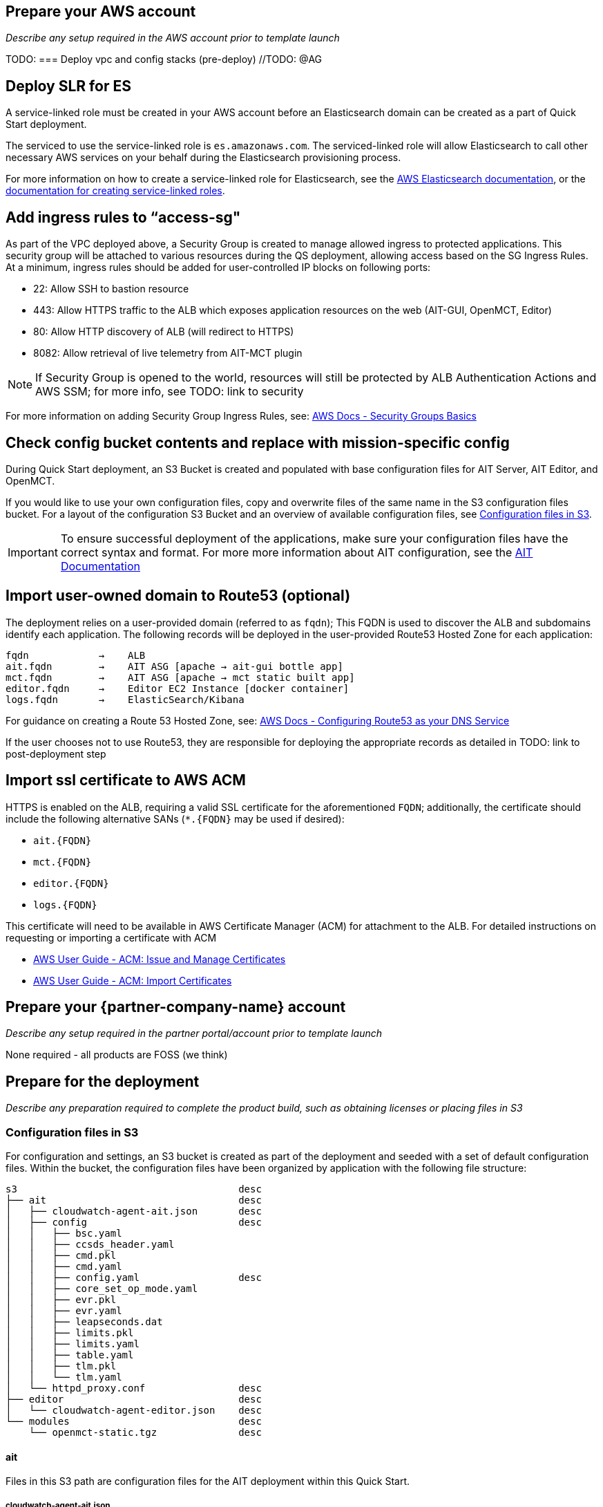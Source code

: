 // If no preparation is required, remove all content from here

== Prepare your AWS account

_Describe any setup required in the AWS account prior to template launch_

TODO:
=== Deploy vpc and config stacks (pre-deploy) //TODO: @AG


== Deploy SLR for ES
A service-linked role must be created in your AWS account before an Elasticsearch domain can be created as a part of Quick Start deployment.

The serviced to use the service-linked role is `es.amazonaws.com`.  The serviced-linked role will allow Elasticsearch to call other necessary AWS services on your behalf during the Elasticsearch provisioning process.

For more information on how to create a service-linked role for Elasticsearch, see the https://docs.aws.amazon.com/elasticsearch-service/latest/developerguide/slr-es.html[AWS Elasticsearch documentation], or the https://docs.aws.amazon.com/IAM/latest/UserGuide/using-service-linked-roles.html#create-service-linked-role[documentation for creating service-linked roles].

== Add ingress rules to “access-sg"
As part of the VPC deployed above, a Security Group is created to manage allowed ingress to protected applications. This security group will be attached to various resources during the QS deployment, allowing access based on the SG Ingress Rules. At a minimum, ingress rules should be added for user-controlled IP blocks on following ports:

- 22: Allow SSH to bastion resource
- 443: Allow HTTPS traffic to the ALB which exposes application resources on the web (AIT-GUI, OpenMCT, Editor)
- 80: Allow HTTP discovery of ALB (will redirect to HTTPS)
- 8082: Allow retrieval of live telemetry from AIT-MCT plugin

[NOTE]
====
If Security Group is opened to the world, resources will still be protected by ALB Authentication Actions and AWS SSM; for more info, see TODO: link to security
====

For more information on adding Security Group Ingress Rules, see: https://docs.aws.amazon.com/vpc/latest/userguide/VPC_SecurityGroups.html[AWS Docs - Security Groups Basics]

== Check config bucket contents and replace with mission-specific config
During Quick Start deployment, an S3 Bucket is created and populated with base configuration files for AIT Server, AIT Editor, and OpenMCT.

If you would like to use your own configuration files, copy and overwrite files of the same name in the S3 configuration files bucket. For a layout of the configuration S3 Bucket and an overview of available configuration files, see <<Configuration files in S3, Configuration files in S3>>.

IMPORTANT: To ensure successful deployment of the applications, make sure your configuration files have the correct syntax and format. For more more information about AIT configuration, see the https://ait-core.readthedocs.io/en/latest/configuration_intro.html[AIT Documentation]

== Import user-owned domain to Route53 (optional)
The deployment relies on a user-provided domain (referred to as `fqdn`); This FQDN is used to discover the ALB and subdomains identify each application. The following records will be deployed in the user-provided Route53 Hosted Zone for each application:

    fqdn            →    ALB
    ait.fqdn        →    AIT ASG [apache → ait-gui bottle app]
    mct.fqdn        →    AIT ASG [apache → mct static built app]
    editor.fqdn     →    Editor EC2 Instance [docker container]
    logs.fqdn       →    ElasticSearch/Kibana

For guidance on creating a Route 53 Hosted Zone, see: https://docs.aws.amazon.com/Route53/latest/DeveloperGuide/dns-configuring.html[AWS Docs - Configuring Route53 as your DNS Service]

If the user chooses not to use Route53, they are responsible for deploying the appropriate records as detailed in TODO: link to post-deployment step

== Import ssl certificate to AWS ACM
HTTPS is enabled on the ALB, requiring a valid SSL certificate for the aforementioned `FQDN`; additionally, the certificate should include the following alternative SANs (`*.{FQDN}` may be used if desired):

- `ait.{FQDN}`
- `mct.{FQDN}`
- `editor.{FQDN}`
- `logs.{FQDN}`

This certificate will need to be available in AWS Certificate Manager (ACM) for attachment to the ALB. For detailed instructions on requesting or importing a certificate with ACM

- https://docs.aws.amazon.com/acm/latest/userguide/gs.html[AWS User Guide - ACM: Issue and Manage Certificates]
- https://docs.aws.amazon.com/acm/latest/userguide/import-certificate.html[AWS User Guide - ACM: Import Certificates]


== Prepare your {partner-company-name} account

_Describe any setup required in the partner portal/account prior to template launch_

None required - all products are FOSS (we think)

== Prepare for the deployment

_Describe any preparation required to complete the product build, such as obtaining licenses or placing files in S3_

=== Configuration files in S3
For configuration and settings, an S3 bucket is created as part of the deployment and seeded with a set of default configuration files. Within the bucket, the configuration files have been organized by application with the following file structure:

----
s3                                      desc
├── ait                                 desc
│   ├── cloudwatch-agent-ait.json       desc
│   ├── config                          desc
│   │   ├── bsc.yaml
│   │   ├── ccsds_header.yaml
│   │   ├── cmd.pkl
│   │   ├── cmd.yaml
│   │   ├── config.yaml                 desc
│   │   ├── core_set_op_mode.yaml
│   │   ├── evr.pkl
│   │   ├── evr.yaml
│   │   ├── leapseconds.dat
│   │   ├── limits.pkl
│   │   ├── limits.yaml
│   │   ├── table.yaml
│   │   ├── tlm.pkl
│   │   └── tlm.yaml
│   └── httpd_proxy.conf                desc
├── editor                              desc
│   └── cloudwatch-agent-editor.json    desc
└── modules                             desc
    └── openmct-static.tgz              desc
----

==== ait
Files in this S3 path are configuration files for the AIT deployment within this Quick Start.

===== cloudwatch-agent-ait.json
This file is used to configure the CloudWatch agent that will run on the AIT EC2 server instance. If you would like to add additional sources for logs that will be sent to CloudWatch Logs, edit this config to enable those new log sources.

For more information about modifying the CloudWatch agent configuration file, see the https://docs.aws.amazon.com/AmazonCloudWatch/latest/monitoring/CloudWatch-Agent-Configuration-File-Details.html[AWS CloudWatch agent documentation].

===== config/
All files in this S3 path are configuration files for the AIT application. These files can be modified and overwritten in S3 to customize the AIT server installation. The main configuration file is `config.yaml`, however any of the other files may be modified or overwritten depending on your needs.

===== config.yaml
This file is the main configuration file for AIT. On the AIT EC2 service instance, this file is located at `/home/ec2-user/AIT-Core/config/config.yaml`.

This main configuration file references a few other configuration files (filepaths are relative) as well as enabling a default set of AIT plugins - AIT GUI, the Data Archive plugin for InfluxDB, and the AIT Open MCT Plugin.

For more information on this file, see the https://ait-core.readthedocs.io/en/latest/configuration_intro.html#config-yaml[AIT documentation].

===== httpd_proxy.conf
This configuration file defines how Apache HTTP Server proxies requests to either AIT or OpenMCT. Both applications are set up as virtual hosts in Apache. Requests to AIT get proxied to the AIT backend Python process while requests to OpenMCT are handled directly by the Apache web server which is serving OpenMCT’s static files.

This file typically does not need to be modified unless you want a non-standard configuration for routing traffic between applications. For more detailed information on how to modify this file, please see the https://httpd.apache.org/docs[Apache HTTP Server Project documentation].


==== editor
Files in this S3 path are configuration files for the AIT Editor deployment within this Quick Start.

===== cloudwatch-agent-editor.json
This file is used to configure the CloudWatch agent that runs on the AIT Editor EC2 server instance. If you would like to configure additional sources for logs that will be sent to CloudWatch Logs, edit this config to enable those sources.

For more information about modifying the CloudWatch agent configuration file, see the https://docs.aws.amazon.com/AmazonCloudWatch/latest/monitoring/CloudWatch-Agent-Configuration-File-Details.html[AWS CloudWatch agent documentation].

==== modules
Files in this S3 path are static files that are served via Apache HTTP Server.

===== openmct-static.tgz
This file is a tarball of the static files for OpenMCT. The JavaScript files in the tarball have been minified and bundled.

If you would like to modify the OpenMCT framework or configure/install plugins for OpenMCT, you may make your changes, create a new tarball, and then upload new file to overwrite the existing file in S3.
